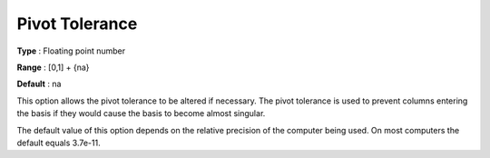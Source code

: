 

.. _Advanced_-_Pivot_Tolerance:
.. _MINOS_Advanced_-_Pivot_Tolerance:


Pivot Tolerance
===============



**Type** :	Floating point number	

**Range** :	[0,1] + {na}	

**Default** :	na	



This option allows the pivot tolerance to be altered if necessary. The pivot tolerance is used to prevent columns entering the basis if they would cause the basis to become almost singular.



The default value of this option depends on the relative precision of the computer being used. On most computers the default equals 3.7e-11.





